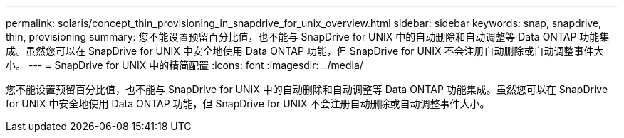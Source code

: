 ---
permalink: solaris/concept_thin_provisioning_in_snapdrive_for_unix_overview.html 
sidebar: sidebar 
keywords: snap, snapdrive, thin, provisioning 
summary: 您不能设置预留百分比值，也不能与 SnapDrive for UNIX 中的自动删除和自动调整等 Data ONTAP 功能集成。虽然您可以在 SnapDrive for UNIX 中安全地使用 Data ONTAP 功能，但 SnapDrive for UNIX 不会注册自动删除或自动调整事件大小。 
---
= SnapDrive for UNIX 中的精简配置
:icons: font
:imagesdir: ../media/


[role="lead"]
您不能设置预留百分比值，也不能与 SnapDrive for UNIX 中的自动删除和自动调整等 Data ONTAP 功能集成。虽然您可以在 SnapDrive for UNIX 中安全地使用 Data ONTAP 功能，但 SnapDrive for UNIX 不会注册自动删除或自动调整事件大小。
